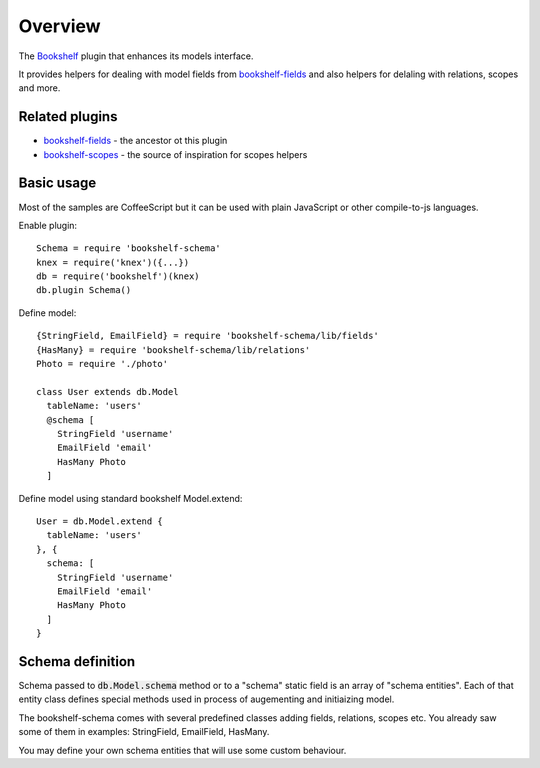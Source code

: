 Overview
========

The Bookshelf_ plugin that enhances its models interface.

It provides helpers for dealing with model fields from bookshelf-fields_ and also helpers for
delaling with relations, scopes and more.

Related plugins
---------------

- bookshelf-fields_ - the ancestor ot this plugin
- bookshelf-scopes_ - the source of inspiration for scopes helpers

Basic usage
-----------

Most of the samples are CoffeeScript but it can be used with plain JavaScript or other compile-to-js
languages.

.. highlight:: coffee-script

Enable plugin::

  Schema = require 'bookshelf-schema'
  knex = require('knex')({...})
  db = require('bookshelf')(knex)
  db.plugin Schema()

Define model::

  {StringField, EmailField} = require 'bookshelf-schema/lib/fields'
  {HasMany} = require 'bookshelf-schema/lib/relations'
  Photo = require './photo'

  class User extends db.Model
    tableName: 'users'
    @schema [
      StringField 'username'
      EmailField 'email'
      HasMany Photo
    ]

Define model using standard bookshelf Model.extend::

  User = db.Model.extend {
    tableName: 'users'
  }, {
    schema: [
      StringField 'username'
      EmailField 'email'
      HasMany Photo
    ]
  }

Schema definition
-----------------

Schema passed to :code:`db.Model.schema` method or to a "schema" static field is an array of "schema
entities". Each of that entity class defines special methods used in process of augementing and
initiaizing model.

The bookshelf-schema comes with several predefined classes adding fields, relations, scopes etc. You
already saw some of them in examples: StringField, EmailField, HasMany.

You may define your own schema entities that will use some
custom behaviour.

.. _Bookshelf: http://bookshelfjs.org/
.. _bookshelf-fields: https://github.com/bogus34/bookshelf-fields
.. _bookshelf-scopes: https://github.com/pk4media/bookshelf-scopes
